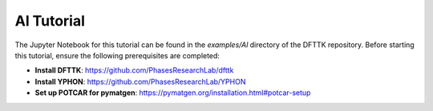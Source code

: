 Al Tutorial
===========

The Jupyter Notebook for this tutorial can be found in the `examples/Al` directory of the DFTTK repository. Before starting this tutorial, ensure the following prerequisites are completed:

- **Install DFTTK**: https://github.com/PhasesResearchLab/dfttk
- **Install YPHON**: https://github.com/PhasesResearchLab/YPHON
- **Set up POTCAR for pymatgen**: https://pymatgen.org/installation.html#potcar-setup

